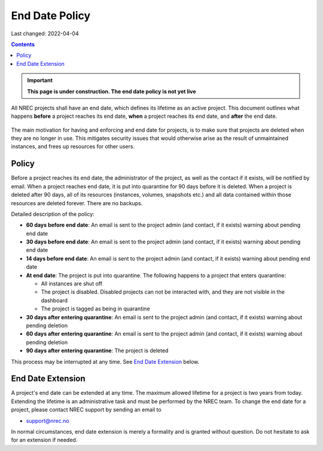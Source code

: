 .. |date| date::

End Date Policy
===============

Last changed: 2022-04-04

.. contents::

.. IMPORTANT:: **This page is under construction. The end date policy
	       is not yet live**

All NREC projects shall have an end date, which defines its lifetime
as an active project. This document outlines what happens **before** a
project reaches its end date, **when** a project reaches its end date, and
**after** the end date.

.. figure:: images/project-lifecycle.drawio.png
   :align: center
   :alt: Project Lifecycle

The main motivation for having and enforcing and end date for
projects, is to make sure that projects are deleted when they are no
longer in use. This mitigates security issues that would otherwise
arise as the result of unmaintained instances, and frees up resources
for other users.


Policy
------

Before a project reaches its end date, the administrator of the
project, as well as the contact if it exists, will be notified by
email. When a project reaches end date, it is put into quarantine for
90 days before it is deleted. When a project is deleted after 90 days,
all of its resources (instances, volumes, snapshots etc.) and all data
contained within those resources are deleted forever. There are no
backups.

Detailed description of the policy:

* **60 days before end date**: An email is sent to the project admin (and
  contact, if it exists) warning about pending end date

* **30 days before end date**: An email is sent to the project admin (and
  contact, if it exists) warning about pending end date

* **14 days before end date**: An email is sent to the project admin (and
  contact, if it exists) warning about pending end date

* **At end date**: The project is put into quarantine. The following
  happens to a project that enters quarantine:

  - All instances are shut off
  - The project is disabled. Disabled projects can not be interacted
    with, and they are not visible in the dashboard
  - The project is tagged as being in quarantine
  
* **30 days after entering quarantine**: An email is sent to the
  project admin (and contact, if it exists) warning about pending
  deletion

* **60 days after entering quarantine**: An email is sent to the
  project admin (and contact, if it exists) warning about pending
  deletion

* **90 days after entering quarantine**: The project is deleted

This process may be interrupted at any time. See `End Date Extension`_
below.

End Date Extension
------------------

A project's end date can be extended at any time. The maximum allowed
lifetime for a project is two years from today. Extending the lifetime
is an administrative task and must be performed by the NREC team. To
change the end date for a project, please contact NREC support by
sending an email to

* support@nrec.no

In normal circumstances, end date extension is merely a formality and
is granted without question. Do not hesitate to ask for an extension
if needed.
